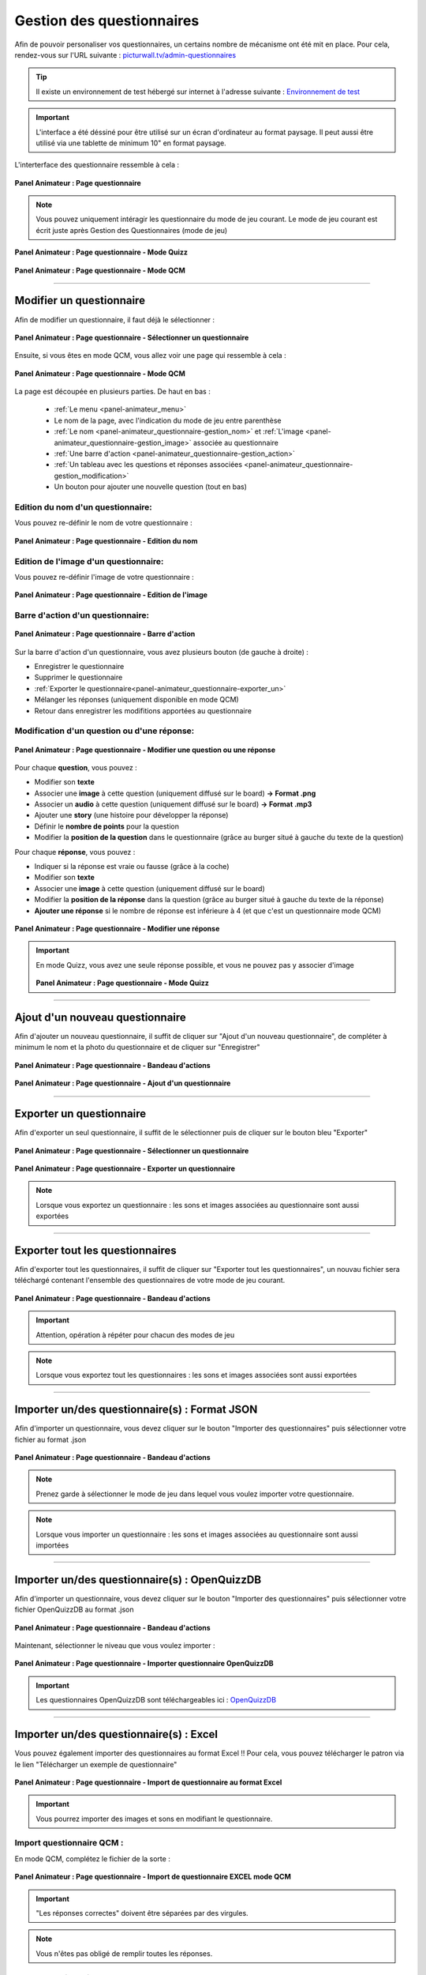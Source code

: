.. _panel-animateur_questionnaire:

Gestion des questionnaires
=======================================

Afin de pouvoir personaliser vos questionnaires, un certains nombre de mécanisme ont été mit en place.
Pour cela, rendez-vous sur l'URL suivante : `picturwall.tv/admin-questionnaires <https://picturwall.tv/admin-questionnaires>`_

.. tip::
    Il existe un environnement de test hébergé sur internet à l'adresse suivante : `Environnement de test <http://cluster01.gatien-duboc.fr:3001/admin-questionnaires>`_

.. important::
   L'interface a été déssiné pour être utilisé sur un écran d'ordinateur au format paysage. Il peut aussi être utilisé via une tablette de minimum 10" en format paysage.

L'interterface des questionnaire ressemble à cela : 

.. figure:: /panel_animateur/_images/questionnaires/animateur_questionnaire.png
   :alt: Panel Animateur - Page Questionnaire
   :align: center
   :width: 100%
   :figclass: align-center
   
   **Panel Animateur : Page questionnaire**

.. note::
    Vous pouvez uniquement intéragir les questionnaire du mode de jeu courant. Le mode de jeu courant est écrit juste après Gestion des Questionnaires (mode de jeu)

.. figure:: /panel_animateur/_images/questionnaires/animateur_questionnaire_gestion_quizz.png
   :alt: Panel Animateur - Page Questionnaire : Gestion Quizz
   :align: center
   :width: 100%
   :figclass: align-center
   
   **Panel Animateur : Page questionnaire - Mode Quizz**

.. figure:: /panel_animateur/_images/questionnaires/animateur_questionnaire_gestion_qcm.png
   :alt: Panel Animateur - Page Questionnaire : Gestion QCM
   :align: center
   :width: 100%
   :figclass: align-center
   
   **Panel Animateur : Page questionnaire - Mode QCM**

----

.. _panel-animateur_questionnaire-modifier:

Modifier un questionnaire
------------------------------------------

Afin de modifier un questionnaire, il faut déjà le sélectionner :

.. figure:: /panel_animateur/_images/questionnaires/animateur_questionnaire_selectionner.png
   :alt: Panel Animateur - Page Questionnaire : Sélectionner un questionnaire
   :align: center
   :width: 100%
   :figclass: align-center
   
   **Panel Animateur : Page questionnaire - Sélectionner un questionnaire**

Ensuite, si vous êtes en mode QCM, vous allez voir une page qui ressemble à cela : 

.. figure:: /panel_animateur/_images/questionnaires/animateur_questionnaire_gestion_qcm.png
   :alt: Panel Animateur - Page Questionnaire : Gestion QCM
   :align: center
   :width: 100%
   :figclass: align-center
   
   **Panel Animateur : Page questionnaire - Mode QCM**

La page est découpée en plusieurs parties. De haut en bas :

 * :ref:`Le menu <panel-animateur_menu>`
 * Le nom de la page, avec l'indication du mode de jeu entre parenthèse
 * :ref:`Le nom <panel-animateur_questionnaire-gestion_nom>` et :ref:`L'image <panel-animateur_questionnaire-gestion_image>` associée au questionnaire
 * :ref:`Une barre d'action <panel-animateur_questionnaire-gestion_action>`
 * :ref:`Un tableau avec les questions et réponses associées <panel-animateur_questionnaire-gestion_modification>`
 * Un bouton pour ajouter une nouvelle question (tout en bas)

.. _panel-animateur_questionnaire-gestion_nom:

Edition du nom d'un questionnaire:
^^^^^^^^^^^^^^^^^^^^^^^^^^^^^^^^^^^^^^

Vous pouvez re-définir le nom de votre questionnaire :

.. figure:: /panel_animateur/_images/questionnaires/animateur_questionnaire_gestion_nom.png
   :alt: Panel Animateur - Page Questionnaire : Gestion du nom
   :align: center
   :width: 100%
   :figclass: align-center

   **Panel Animateur : Page questionnaire - Edition du nom**

.. _panel-animateur_questionnaire-gestion_image:

Edition de l'image d'un questionnaire:
^^^^^^^^^^^^^^^^^^^^^^^^^^^^^^^^^^^^^^

Vous pouvez re-définir l'image de votre questionnaire :

.. figure:: /panel_animateur/_images/questionnaires/animateur_questionnaire_gestion_image.png
   :alt: Panel Animateur - Page Questionnaire : Gestion de l'image
   :align: center
   :width: 100%
   :figclass: align-center

   **Panel Animateur : Page questionnaire - Edition de l'image**

.. _panel-animateur_questionnaire-gestion_action:

Barre d'action d'un questionnaire:
^^^^^^^^^^^^^^^^^^^^^^^^^^^^^^^^^^^^^^

.. figure:: /panel_animateur/_images/questionnaires/animateur_questionnaire_gestion_action.png
   :alt: Panel Animateur - Page Questionnaire : Barre d'action
   :align: center
   :width: 100%
   :figclass: align-center

   **Panel Animateur : Page questionnaire - Barre d'action**

Sur la barre d'action d'un questionnaire, vous avez plusieurs bouton (de gauche à droite) :

* Enregistrer le questionnaire
* Supprimer le questionnaire
* :ref:`Exporter le questionnaire<panel-animateur_questionnaire-exporter_un>`
* Mélanger les réponses (uniquement disponible en mode QCM)
* Retour dans enregistrer les modifitions apportées au questionnaire

.. _panel-animateur_questionnaire-gestion_modification:

Modification d'un question ou d'une réponse:
^^^^^^^^^^^^^^^^^^^^^^^^^^^^^^^^^^^^^^^^^^^^^^

.. figure:: /panel_animateur/_images/questionnaires/animateur_questionnaire_gestion_question_reponse.png
   :alt: Panel Animateur - Page Questionnaire : Barre d'action
   :align: center
   :width: 100%
   :figclass: align-center

   **Panel Animateur : Page questionnaire - Modifier une question ou une réponse**

Pour chaque **question**, vous pouvez :

* Modifier son **texte**
* Associer une **image** à cette question (uniquement diffusé sur le board) **-> Format .png**
* Associer un **audio** à cette question (uniquement diffusé sur le board) **-> Format .mp3**
* Ajouter une **story** (une histoire pour développer la réponse)
* Définir le **nombre de points** pour la question
* Modifier la **position de la question** dans le questionnaire (grâce au burger situé à gauche du texte de la question)

Pour chaque **réponse**, vous pouvez :

* Indiquer si la réponse est vraie ou fausse (grâce à la coche)
* Modifier son **texte**
* Associer une **image** à cette question (uniquement diffusé sur le board)
* Modifier la **position de la réponse** dans la question (grâce au burger situé à gauche du texte de la réponse)
* **Ajouter une réponse** si le nombre de réponse est inférieure à 4 (et que c'est un questionnaire mode QCM)


.. figure:: /panel_animateur/_images/questionnaires/animateur_questionnaire_gestion_reponse.png
   :alt: Panel Animateur - Page Questionnaire : Gestion des réponses
   :align: center
   :width: 100%
   :figclass: align-center

   **Panel Animateur : Page questionnaire - Modifier une réponse**

.. important::
   En mode Quizz, vous avez une seule réponse possible, et vous ne pouvez pas y associer d'image

   .. figure:: /panel_animateur/_images/questionnaires/animateur_questionnaire_gestion_quizz.png
      :alt: Panel Animateur - Page Questionnaire : Gestion des Quizz
      :align: center
      :width: 100%
      :figclass: align-center

   **Panel Animateur : Page questionnaire - Mode Quizz**   

----

.. _panel-animateur_questionnaire-ajout:

Ajout d'un nouveau questionnaire
------------------------------------------

Afin d'ajouter un nouveau questionnaire, il suffit de cliquer sur "Ajout d'un nouveau questionnaire", de compléter à minimum le nom et la photo du questionnaire et de cliquer sur "Enregistrer"

.. figure:: /panel_animateur/_images/questionnaires/animateur_questionnaire_action.png
   :alt: Panel Animateur - Page Questionnaire : Bandeau d'actions
   :align: center
   :width: 100%
   :figclass: align-center
   
   **Panel Animateur : Page questionnaire - Bandeau d'actions**


.. figure:: /panel_animateur/_images/questionnaires/animateur_questionnaire_ajout.png
   :alt: Panel Animateur - Page Questionnaire : Ajout d'un questionnaire
   :align: center
   :width: 100%
   :figclass: align-center
   
   **Panel Animateur : Page questionnaire - Ajout d'un questionnaire**

----


.. _panel-animateur_questionnaire-exporter_un:

Exporter un questionnaire
------------------------------------------

Afin d'exporter un seul questionnaire, il suffit de le sélectionner puis de cliquer sur le bouton bleu "Exporter"

.. figure:: /panel_animateur/_images/questionnaires/animateur_questionnaire_selectionner.png
   :alt: Panel Animateur - Page Questionnaire : Sélectionner un questionnaire
   :align: center
   :width: 100%
   :figclass: align-center
   
   **Panel Animateur : Page questionnaire - Sélectionner un questionnaire**

.. figure:: /panel_animateur/_images/questionnaires/animateur_questionnaire_gestion_action.png
   :alt: Panel Animateur - Page Questionnaire : Edition Questionnaire - Export
   :align: center
   :width: 100%
   :figclass: align-center
   
   **Panel Animateur : Page questionnaire - Exporter un questionnaire**

.. note::
    Lorsque vous exportez un questionnaire : les sons et images associées au questionnaire sont aussi exportées

----

.. _panel-animateur_questionnaire-exporter_tout:

Exporter tout les questionnaires
------------------------------------------

Afin d'exporter tout les questionnaires, il suffit de cliquer sur "Exporter tout les questionnaires", un nouvau fichier sera téléchargé contenant l'ensemble des questionnaires de votre mode de jeu courant.

.. figure:: /panel_animateur/_images/questionnaires/animateur_questionnaire_action.png
   :alt: Panel Animateur - Page Questionnaire : Bandeau d'actions
   :align: center
   :width: 100%
   :figclass: align-center
   
   **Panel Animateur : Page questionnaire - Bandeau d'actions**

.. important::
    Attention, opération à répéter pour chacun des modes de jeu


.. note::
    Lorsque vous exportez tout les questionnaires : les sons et images associées sont aussi exportées

----

.. _panel-animateur_questionnaire-import:

Importer un/des questionnaire(s) : Format JSON
---------------------------------------------------------------

Afin d'importer un questionnaire, vous devez cliquer sur le bouton "Importer des questionnaires" puis sélectionner votre fichier au format .json

.. figure:: /panel_animateur/_images/questionnaires/animateur_questionnaire_action.png
   :alt: Panel Animateur - Page Questionnaire : Bandeau d'actions
   :align: center
   :width: 100%
   :figclass: align-center
   
   **Panel Animateur : Page questionnaire - Bandeau d'actions**

.. note::
    Prenez garde à sélectionner le mode de jeu dans lequel vous voulez importer votre questionnaire.

.. note::
    Lorsque vous importer un questionnaire : les sons et images associées au questionnaire sont aussi importées

----

.. _panel-animateur_questionnaire-import_openquizzdb:

Importer un/des questionnaire(s) : OpenQuizzDB
--------------------------------------------------------------

Afin d'importer un questionnaire, vous devez cliquer sur le bouton "Importer des questionnaires" puis sélectionner votre fichier OpenQuizzDB au format .json

.. figure:: /panel_animateur/_images/questionnaires/animateur_questionnaire_action.png
   :alt: Panel Animateur - Page Questionnaire : Bandeau d'actions
   :align: center
   :width: 100%
   :figclass: align-center
   
   **Panel Animateur : Page questionnaire - Bandeau d'actions**

Maintenant, sélectionner le niveau que vous voulez importer : 

.. figure:: /panel_animateur/_images/questionnaires/animateur_questionnaire_openquizzdb_import.png
   :alt: Panel Animateur - Page Questionnaire : Bandeau d'actions
   :align: center
   :width: 100%
   :figclass: align-center
   
   **Panel Animateur : Page questionnaire - Importer questionnaire OpenQuizzDB**

.. important::
    Les questionnaires OpenQuizzDB sont téléchargeables ici : `OpenQuizzDB <https://www.openquizzdb.org/>`_

.. _panel-animateur_questionnaire-import_excel:

----

Importer un/des questionnaire(s) : Excel
---------------------------------------------------

Vous pouvez également importer des questionnaires au format Excel !! Pour cela, vous pouvez télécharger le patron via le lien "Télécharger un exemple de questionnaire"

.. figure:: /panel_animateur/_images/questionnaires/animateur_questionnaire_action_excel.png
   :alt: Panel Animateur - Page Questionnaire : Bandeau d'actions avec import Excel
   :align: center
   :width: 100%
   :figclass: align-center
   
   **Panel Animateur : Page questionnaire - Import de questionnaire au format Excel**

.. important::
    Vous pourrez importer des images et sons en modifiant le questionnaire.

Import questionnaire QCM :
^^^^^^^^^^^^^^^^^^^^^^^^^^^^^^^^

En mode QCM, complétez le fichier de la sorte : 

.. figure:: /panel_animateur/_images/questionnaires/animateur_questionnaire_import_excel_qcm.png
   :alt: Panel Animateur - Page Questionnaire : Import de questionnaire EXCEL mode QCM
   :align: center
   :width: 100%
   :figclass: align-center
   
   **Panel Animateur : Page questionnaire - Import de questionnaire EXCEL mode QCM**


.. important::
    "Les réponses correctes" doivent être séparées par des virgules.

.. note::
    Vous n'êtes pas obligé de remplir toutes les réponses.


Import questionnaire Buzzer :
^^^^^^^^^^^^^^^^^^^^^^^^^^^^^^^^
En mode Buzzer, complétez le fichier de la sorte : 

.. figure:: /panel_animateur/_images/questionnaires/animateur_questionnaire_import_excel_quizz.png
   :alt: Panel Animateur - Page Questionnaire : Import de questionnaire EXCEL mode Quizz
   :align: center
   :width: 100%
   :figclass: align-center
   
   **Panel Animateur : Page questionnaire - Import de questionnaire EXCEL mode Quizz**

.. note::
    Vous devez uniquement remplir la première case réponse et laisser les colonnes réponses 2 à 4 et réponses correctes vides

